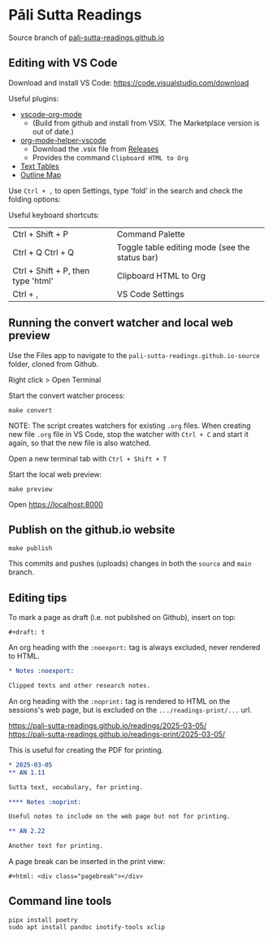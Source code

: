 * Pāli Sutta Readings

Source branch of [[https://pali-sutta-readings.github.io][pali-sutta-readings.github.io]]

** Editing with VS Code

Download and install VS Code: [[https://code.visualstudio.com/download]]

Useful plugins:

- [[https://github.com/vscode-org-mode/vscode-org-mode][vscode-org-mode]]
  - (Build from github and install from VSIX. The Marketplace version is out of date.)
- [[https://github.com/pali-sutta-readings/org-mode-helper-vscode][org-mode-helper-vscode]]
  - Download the .vsix file from [[https://github.com/pali-sutta-readings/org-mode-helper-vscode/releases][Releases]]
  - Provides the command =Clipboard HTML to Org=
- [[https://marketplace.visualstudio.com/items?itemName=RomanPeshkov.vscode-text-tables][Text Tables]]
- [[https://marketplace.visualstudio.com/items?itemName=Gerrnperl.outline-map][Outline Map]]

Use =Ctrl + ,= to open Settings, type 'fold' in the search and check the folding options:

[[file:misc/enable-folding.png]]

[[file:misc/org-heading-outlines-and-folding.png]]

Useful keyboard shortcuts:

| Ctrl + Shift + P                   | Command Palette                                |
| Ctrl + Q Ctrl + Q                  | Toggle table editing mode (see the status bar) |
| Ctrl + Shift + P, then type 'html' | Clipboard HTML to Org                          |
| Ctrl + ,                           | VS Code Settings                               |

** Running the convert watcher and local web preview

Use the Files app to navigate to the =pali-sutta-readings.github.io-source= folder, cloned from Github.

Right click > Open Terminal

Start the convert watcher process:

: make convert

NOTE: The script creates watchers for existing =.org= files. When creating new file =.org= file in VS Code, stop the watcher with =Ctrl + C= and start it again, so that the new file is also watched.

Open a new terminal tab with =Ctrl + Shift + T=

Start the local web preview:

: make preview

Open [[https://localhost:8000]]

** Publish on the github.io website

: make publish

This commits and pushes (uploads) changes in both the =source= and =main= branch.

** Editing tips
To mark a page as draft (i.e. not published on Github), insert on top:

: #+draft: t

An org heading with the =:noexport:= tag is always excluded, never rendered to HTML.

#+begin_src org
,* Notes :noexport:

Clipped texts and other research notes.
#+end_src

An org heading with the =:noprint:= tag is rendered to HTML on the sessions's web page, but is excluded on the =.../readings-print/...= url.

[[https://pali-sutta-readings.github.io/readings/2025-03-05/]]\\
[[https://pali-sutta-readings.github.io/readings-print/2025-03-05/]]

This is useful for creating the PDF for printing.

#+begin_src org
,* 2025-03-05
,** AN 1.11

Sutta text, vocabulary, for printing.

,**** Notes :noprint:

Useful notes to include on the web page but not for printing.

,** AN 2.22

Another text for printing.
#+end_src

A page break can be inserted in the print view:

: #+html: <div class="pagebreak"></div>

** Command line tools

#+begin_src shell
pipx install poetry
sudo apt install pandoc inotify-tools xclip
#+end_src
